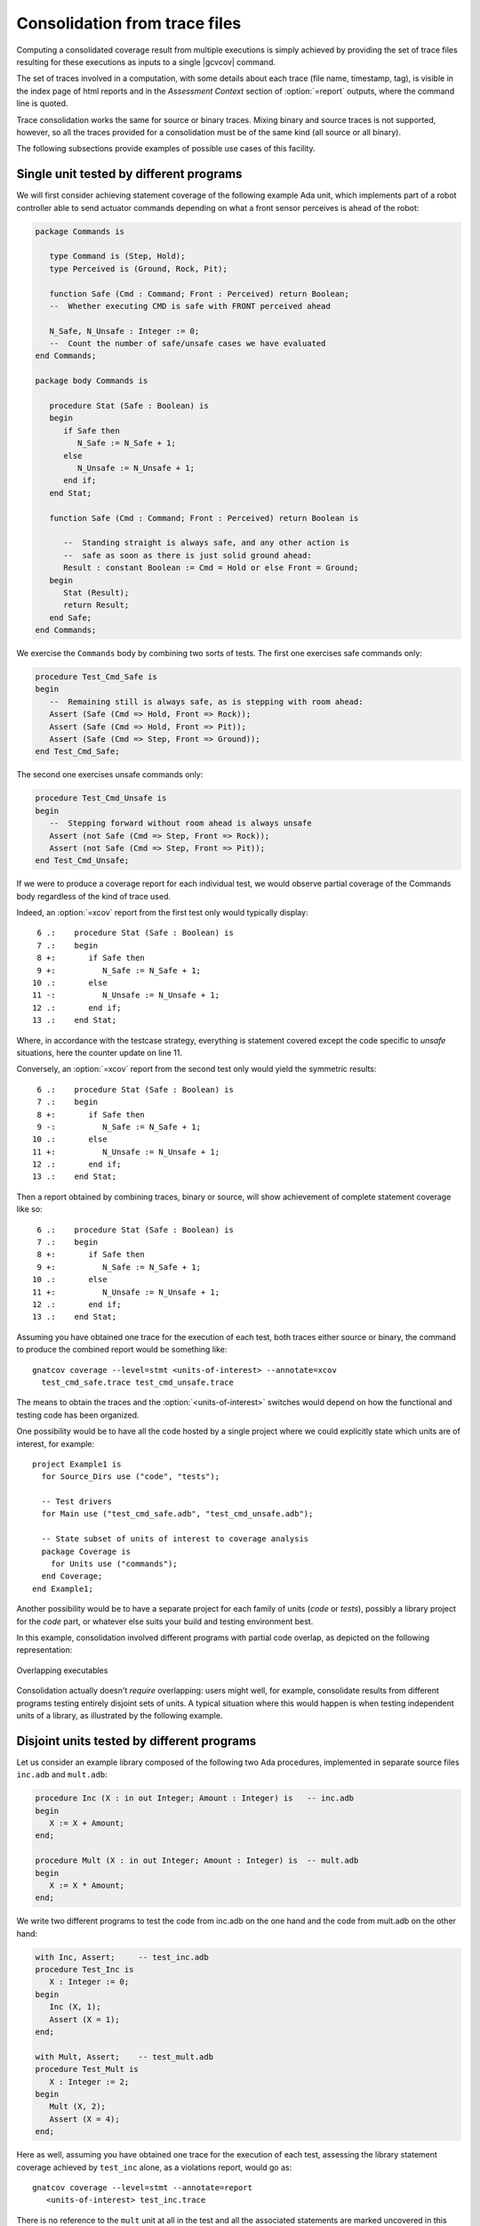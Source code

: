 .. _cons-traces:

******************************
Consolidation from trace files
******************************

Computing a consolidated coverage result from multiple executions is simply
achieved by providing the set of trace files resulting for these executions as
inputs to a single |gcvcov| command.

The set of traces involved in a computation, with some details about each
trace (file name, timestamp, tag), is visible in the index page of html
reports and in the *Assessment Context* section of :option:`=report` outputs,
where the command line is quoted.

Trace consolidation works the same for source or binary traces. Mixing
binary and source traces is not supported, however, so all the traces
provided for a consolidation must be of the same kind (all source or
all binary).

The following subsections provide examples of possible use cases of this facility.

Single unit tested by different programs
========================================

We will first consider achieving statement coverage of the following example
Ada unit, which implements part of a robot controller able to send actuator
commands depending on what a front sensor perceives is ahead of the robot:

.. code-block:: ada

   package Commands is

      type Command is (Step, Hold);
      type Perceived is (Ground, Rock, Pit);

      function Safe (Cmd : Command; Front : Perceived) return Boolean;
      --  Whether executing CMD is safe with FRONT perceived ahead

      N_Safe, N_Unsafe : Integer := 0;
      --  Count the number of safe/unsafe cases we have evaluated
   end Commands;

   package body Commands is

      procedure Stat (Safe : Boolean) is
      begin
         if Safe then
            N_Safe := N_Safe + 1;
         else
            N_Unsafe := N_Unsafe + 1;
         end if;
      end Stat;

      function Safe (Cmd : Command; Front : Perceived) return Boolean is

         --  Standing straight is always safe, and any other action is
         --  safe as soon as there is just solid ground ahead:
         Result : constant Boolean := Cmd = Hold or else Front = Ground;
      begin
         Stat (Result);
         return Result;
      end Safe;
   end Commands;

We exercise the ``Commands`` body by combining two sorts of tests. The first
one exercises safe commands only:

.. code-block:: ada

   procedure Test_Cmd_Safe is
   begin
      --  Remaining still is always safe, as is stepping with room ahead:
      Assert (Safe (Cmd => Hold, Front => Rock));
      Assert (Safe (Cmd => Hold, Front => Pit));
      Assert (Safe (Cmd => Step, Front => Ground));
   end Test_Cmd_Safe;

The second one exercises unsafe commands only:

.. code-block:: ada

   procedure Test_Cmd_Unsafe is
   begin
      --  Stepping forward without room ahead is always unsafe
      Assert (not Safe (Cmd => Step, Front => Rock));
      Assert (not Safe (Cmd => Step, Front => Pit));
   end Test_Cmd_Unsafe;

If we were to produce a coverage report for each individual test, we would
observe partial coverage of the Commands body regardless of the kind of trace
used.

Indeed, an :option:`=xcov` report from the first test only would typically
display::

   6 .:    procedure Stat (Safe : Boolean) is
   7 .:    begin
   8 +:       if Safe then
   9 +:          N_Safe := N_Safe + 1;
  10 .:       else
  11 -:          N_Unsafe := N_Unsafe + 1;
  12 .:       end if;
  13 .:    end Stat;

Where, in accordance with the testcase strategy, everything is statement
covered except the code specific to *unsafe* situations, here the counter
update on line 11.

Conversely, an :option:`=xcov` report from the second test only would
yield the symmetric results::

   6 .:    procedure Stat (Safe : Boolean) is
   7 .:    begin
   8 +:       if Safe then
   9 -:          N_Safe := N_Safe + 1;
  10 .:       else
  11 +:          N_Unsafe := N_Unsafe + 1;
  12 .:       end if;
  13 .:    end Stat;

Then a report obtained by combining traces, binary or source, will show
achievement of complete statement coverage like so::

   6 .:    procedure Stat (Safe : Boolean) is
   7 .:    begin
   8 +:       if Safe then
   9 +:          N_Safe := N_Safe + 1;
  10 .:       else
  11 +:          N_Unsafe := N_Unsafe + 1;
  12 .:       end if;
  13 .:    end Stat;

Assuming you have obtained one trace for the execution of each test, both
traces either source or binary, the command to produce the combined report
would be something like::

    gnatcov coverage --level=stmt <units-of-interest> --annotate=xcov
      test_cmd_safe.trace test_cmd_unsafe.trace

The means to obtain the traces and the :option:`<units-of-interest>` switches
would depend on how the functional and testing code has been organized.

One possibility would be to have all the code hosted by a single project where
we could explicitly state which units are of interest, for example::

  project Example1 is
    for Source_Dirs use ("code", "tests");

    -- Test drivers
    for Main use ("test_cmd_safe.adb", "test_cmd_unsafe.adb");

    -- State subset of units of interest to coverage analysis
    package Coverage is
      for Units use ("commands");
    end Coverage;
  end Example1;

Another possibility would be to have a separate project for each family of
units (*code* or *tests*), possibly a library project for the *code* part, or
whatever else suits your build and testing environment best.

In this example, consolidation involved different programs with partial code
overlap, as depicted on the following representation:

.. _fig-consolidation:
.. figure:: fig_consolidation.*
  :align: center

  Overlapping executables

Consolidation actually doesn't *require* overlapping: users might well, for
example, consolidate results from different programs testing entirely disjoint
sets of units. A typical situation where this would happen is when testing
independent units of a library, as illustrated by the following example.

Disjoint units tested by different programs
===========================================

Let us consider an example library composed of the following two Ada
procedures, implemented in separate source files ``inc.adb`` and ``mult.adb``:

.. code-block:: ada

  procedure Inc (X : in out Integer; Amount : Integer) is   -- inc.adb
  begin
     X := X + Amount;
  end;

  procedure Mult (X : in out Integer; Amount : Integer) is  -- mult.adb
  begin
     X := X * Amount;
  end;

We write two different programs to test the code from inc.adb on the one hand
and the code from mult.adb on the other hand:

.. code-block:: ada

   with Inc, Assert;     -- test_inc.adb
   procedure Test_Inc is
      X : Integer := 0;
   begin
      Inc (X, 1);
      Assert (X = 1);
   end;

   with Mult, Assert;    -- test_mult.adb
   procedure Test_Mult is
      X : Integer := 2;
   begin
      Mult (X, 2);
      Assert (X = 4);
   end;

Here as well, assuming you have obtained one trace for the execution of each
test, assessing the library statement coverage achieved by ``test_inc`` alone,
as a violations report, would go as::

  gnatcov coverage --level=stmt --annotate=report
     <units-of-interest> test_inc.trace

There is no reference to the ``mult`` unit at all in the test and all the
associated statements are marked uncovered in this case, this would yield::

   2.1. STMT COVERAGE
   ------------------

   mult.adb:3:4: statement not executed

   1 violation.

Proper coverage of the library units is achieved by the two unit tests,
which we can see by requesting the consolidated coverage achieved by the two
executions::

  gnatcov coverage --level=stmt --annotate=report
     <units-of-interest> test_inc.trace test_mult.trace

   ...
   2.1. STMT COVERAGE
   ------------------

   No violation.

Multiple executions of a single program
=======================================

Consider the example C program below, offering a simple command line interface
to perform very basic math operations. This is splitted in two main source
files: ``process.c`` doing the computation and displaying the result, and
``main.c`` for the main entry point and basic usage control:

.. code-block:: c

   #include <stdio.h>        /* main.c */
   #include <assert.h>
   #include "process.h"

   void usage ()
   {
     printf ("calc <int1> <int2> <op>, print result of <int1> <op> <int2>\n");
   }

   int main (int argc, const char * argv[])
   {
     if (argc != 4)
       {
         usage ();
         exit (1);
       }

     process (argv);
     return 0;
   }


.. code-block:: c

   #include <stdio.h>        /* process.c */
   #include <assert.h>
   #include "process.h"

   void process (const char * argv[])
   {
     int x = atoi (argv[1]), y = atoi (argv[2]);
     char opcode = argv[3][0];

     int result;

     switch (opcode)
       {
       case '*':
         result = x * y;
         break;
       case '+':
         result = x + y;
         break;
       default:
         printf ("unsupported opcode %c\n", opcode);
         return;
       }

     printf ("%d %c %d = %d\n", x, opcode, y, result);
   }


.. code-block:: c

   #ifndef __PROCESS_H__     /* process.h */
   #define __PROCESS_H__
   extern void process (const char * argv[]);
   #endif


Assuming an instrumented version of the program was built, here is a
sequence of executions for various use cases, producing source traces
on a native system and controlling the trace name by way of our
dedicated environment variable::

   GNATCOV_TRACE_FILE=mult.srctrace ./calc 6 5 '*'
   GNATCOV_TRACE_FILE=plus.srctrace ./calc 2 3 '+'
   GNATCOV_TRACE_FILE=div.srctrace  ./calc 2 3 '/'
   GNATCOV_TRACE_FILE=misuse.srctrace ./calc

Now we can use |gcvcov| to assess the coverage achieved by arbitrary
combinations of the executions, just by passing the corresponding traces.
For example, combining the two executions exercising the ``*`` and ``+``
computations for statement coverage can be achieved with::

   gnatcov coverage --scos=main.c.gli --scos=process.c.gli \
      --annotate=xcov --level=stmt mult.srctrace plus.srctrace

And this yields reports in ``main.c.xcov`` and ``process.c.xcov`` like::

   ...
   5 .: void usage ()
   6 .: {
   7 -:   printf ("calc <i1> <i2> <op>, print result of <i1> <op> <i2>\n");
   8 .: }
   9 .:
  10 .: int main (int argc, const char * argv[])
  11 .: {
  12 +:   if (argc != 4)
  13 .:     {
  14 -:       usage ();
  15 -:       exit (1);
  16 .:     }
  17 .:
  18 +:   process (argv);
  19 +:   return 0;
  20 .: }

   ...
   5 .: void process (const char * argv[])
   6 .: {
   7 +:   int x = atoi (argv[1]), y = atoi (argv[2]);
   8 +:   char opcode = argv[3][0];
   9 .:
  10 +:   int result;
  11 .:
  12 +:   switch (opcode)
  13 .:     {
  14 .:     case '*':
  15 +:       result = x * y;
  16 +:       break;
  17 .:     case '+':
  18 +:       result = x + y;
  19 +:       break;
  20 .:     default:
  21 -:       printf ("unsupported opcode %c\n", opcode);
  22 -:       return;
  23 .:     }
  24 .:
  25 +:   printf ("%d %c %d = %d\n", x, opcode, y, result);
  26 .: }


We observe a reported absence of coverage for statements corresponding to the
treatment of two kinds of usage error: wrong number of command line arguments,
visible on lines 7, 14, and 15 of ``main.c``, and attempt to compute an
unsupported operation, visible on lines 21 and 22 of ``process.c``. These two
scenarios, exercised through ``div.srctrace`` and ``misuse.srctrace`` were
indeed not included in the consolidation scope.

Special care needed with binary traces
======================================

Control of inlining in test programs
------------------------------------

With binary traces, the program is not itself instrumented to collect coverage
information on its own and the object files used to assess coverage are more
likely (than with source traces) to be used directly in operational
conditions. In such cases, we want to make sure that the binary code from
those object files is indeed exercised during the testing campaign.

While this would automatically be the case for integration testing campaigns,
campaigns based on the use of explicit testing code, such as unit tests, need
to make sure that calls into the code-under-test by the testing code are not
inlined by the compiler.

With GCC based toolchains such as GNAT Pro, this can be achieved by adding
:option:`-fno-inline` to the compilation options of the testing code.


Object code overlap in executables
----------------------------------

For object or source level criteria, |gcv| computes the coverage achieved for
the full set of routines or source units declared to be of interest amongst
those exposed by the union of the exercised executables, as designated by the
set of consolidated traces;

For the purpose of computing combined coverage achievements, two symbols are
considered overlapping when all the following conditions are met:

* Both symbols have identical names at the object level,

* Both symbols have DWARF debug information attached to them,

* According to this debug information, both symbols originate from the same
  compilation unit, denoted by the full path of the corresponding source file.

By this construction, a symbol missing debug information is never considered
overlapping with any other symbol. Whatever coverage is achieved on such a
symbol never gets combined with anything else and the only kind of report
where the symbol coverage is exposed is the :option:`=asm` assembly output for
object level criteria.

Moreover, for object level coverage criteria, |gcvcov| will issue a
consolidation error when two symbols are found to overlap but have
structurally different machine code, which happens for example when the same
unit is compiled with different different optimization levels for
different executables.

